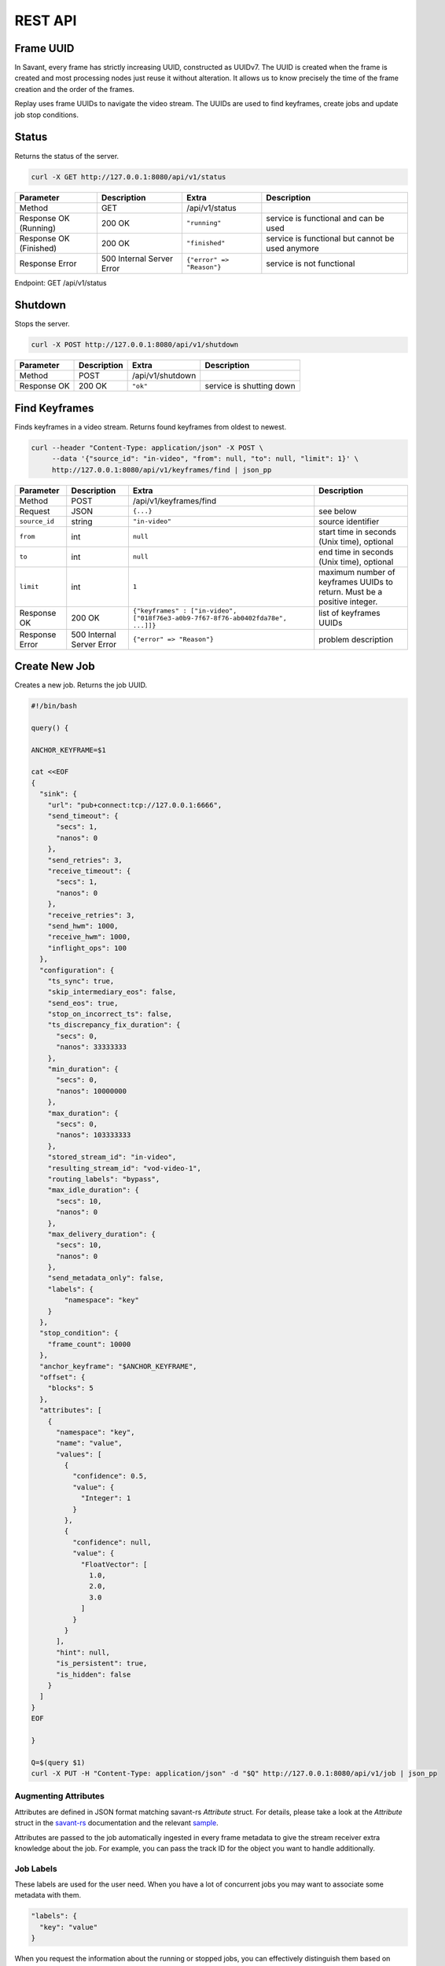 REST API
============

Frame UUID
----------

In Savant, every frame has strictly increasing UUID, constructed as UUIDv7. The UUID is created when the frame is created and most processing nodes just reuse it without alteration. It allows us to know precisely the time of the frame creation and the order of the frames.

Replay uses frame UUIDs to navigate the video stream. The UUIDs are used to find keyframes, create jobs and update job stop conditions.

Status
------

Returns the status of the server.

.. code-block:: bash

    curl -X GET http://127.0.0.1:8080/api/v1/status

.. list-table::
    :header-rows: 1

    * - Parameter
      - Description
      - Extra
      - Description
    * - Method
      - GET
      - /api/v1/status
      -
    * - Response OK (Running)
      - 200 OK
      - ``"running"``
      - service is functional and can be used
    * - Response OK (Finished)
      - 200 OK
      - ``"finished"``
      - service is functional but cannot be used anymore
    * - Response Error
      - 500 Internal Server Error
      - ``{"error" => "Reason"}``
      - service is not functional

Endpoint: GET /api/v1/status

Shutdown
--------

Stops the server.

.. code-block:: bash

    curl -X POST http://127.0.0.1:8080/api/v1/shutdown

.. list-table::
    :header-rows: 1

    * - Parameter
      - Description
      - Extra
      - Description
    * - Method
      - POST
      - /api/v1/shutdown
      -
    * - Response OK
      - 200 OK
      - ``"ok"``
      - service is shutting down

Find Keyframes
--------------

Finds keyframes in a video stream. Returns found keyframes from oldest to newest.

.. code-block:: bash

    curl --header "Content-Type: application/json" -X POST \
         --data '{"source_id": "in-video", "from": null, "to": null, "limit": 1}' \
         http://127.0.0.1:8080/api/v1/keyframes/find | json_pp

.. list-table::
    :header-rows: 1

    * - Parameter
      - Description
      - Extra
      - Description
    * - Method
      - POST
      - /api/v1/keyframes/find
      -
    * - Request
      - JSON
      - ``{...}``
      - see below
    * - ``source_id``
      - string
      - ``"in-video"``
      - source identifier
    * - ``from``
      - int
      - ``null``
      - start time in seconds (Unix time), optional
    * - ``to``
      - int
      - ``null``
      - end time in seconds (Unix time), optional
    * - ``limit``
      - int
      - ``1``
      - maximum number of keyframes UUIDs to return. Must be a positive integer.
    * - Response OK
      - 200 OK
      - ``{"keyframes" : ["in-video", ["018f76e3-a0b9-7f67-8f76-ab0402fda78e", ...]]}``
      - list of keyframes UUIDs
    * - Response Error
      - 500 Internal Server Error
      - ``{"error" => "Reason"}``
      - problem description

Create New Job
--------------

Creates a new job. Returns the job UUID.

.. code-block:: bash

    #!/bin/bash

    query() {

    ANCHOR_KEYFRAME=$1

    cat <<EOF
    {
      "sink": {
        "url": "pub+connect:tcp://127.0.0.1:6666",
        "send_timeout": {
          "secs": 1,
          "nanos": 0
        },
        "send_retries": 3,
        "receive_timeout": {
          "secs": 1,
          "nanos": 0
        },
        "receive_retries": 3,
        "send_hwm": 1000,
        "receive_hwm": 1000,
        "inflight_ops": 100
      },
      "configuration": {
        "ts_sync": true,
        "skip_intermediary_eos": false,
        "send_eos": true,
        "stop_on_incorrect_ts": false,
        "ts_discrepancy_fix_duration": {
          "secs": 0,
          "nanos": 33333333
        },
        "min_duration": {
          "secs": 0,
          "nanos": 10000000
        },
        "max_duration": {
          "secs": 0,
          "nanos": 103333333
        },
        "stored_stream_id": "in-video",
        "resulting_stream_id": "vod-video-1",
        "routing_labels": "bypass",
        "max_idle_duration": {
          "secs": 10,
          "nanos": 0
        },
        "max_delivery_duration": {
          "secs": 10,
          "nanos": 0
        },
        "send_metadata_only": false,
        "labels": {
            "namespace": "key"
        }
      },
      "stop_condition": {
        "frame_count": 10000
      },
      "anchor_keyframe": "$ANCHOR_KEYFRAME",
      "offset": {
        "blocks": 5
      },
      "attributes": [
        {
          "namespace": "key",
          "name": "value",
          "values": [
            {
              "confidence": 0.5,
              "value": {
                "Integer": 1
              }
            },
            {
              "confidence": null,
              "value": {
                "FloatVector": [
                  1.0,
                  2.0,
                  3.0
                ]
              }
            }
          ],
          "hint": null,
          "is_persistent": true,
          "is_hidden": false
        }
      ]
    }
    EOF

    }

    Q=$(query $1)
    curl -X PUT -H "Content-Type: application/json" -d "$Q" http://127.0.0.1:8080/api/v1/job | json_pp

Augmenting Attributes
^^^^^^^^^^^^^^^^^^^^^

Attributes are defined in JSON format matching savant-rs `Attribute` struct. For details, please take a look at the `Attribute` struct in the `savant-rs <https://insight-platform.github.io/savant-rs/modules/savant_rs/primitives.html#savant_rs.primitives.Attribute>`_ documentation and the relevant `sample <https://github.com/insight-platform/savant-rs/blob/main/python/primitives/attribute.py>`_.

Attributes are passed to the job automatically ingested in every frame metadata to give the stream receiver extra knowledge about the job. For example, you can pass the track ID for the object you want to handle additionally.

Job Labels
^^^^^^^^^^

These labels are used for the user need. When you have a lot of concurrent jobs you may want to associate some metadata with them.

.. code-block:: javascript

    "labels": {
      "key": "value"
    }

When you request the information about the running or stopped jobs, you can effectively distinguish them based on them.

Offset
^^^^^^

Offset defines the starting point of the job. It is required to shift back in time from the anchor keyframe. The offset can be defined in two ways:

- number of fully-decodable blocks;
- number of seconds.

Number of Blocks
~~~~~~~~~~~~~~~~

.. code-block:: javascript

    {
      "blocks": <int>
    }

Rewinds to the specified number of blocks (keyframes) before the anchor keyframe.

Number of Seconds
~~~~~~~~~~~~~~~~~

.. code-block:: javascript

    {
      "seconds": <float>
    }

Rewinds to the specified number of seconds before the anchor keyframe but always starts from the keyframe.

Job Stop Condition JSON Body
^^^^^^^^^^^^^^^^^^^^^^^^^^^^

Last Frame
~~~~~~~~~~

.. code-block:: javascript

    {
      "last_frame": {
        "uuid": <UUID>,
      }
    }

When the next frame UUID is "larger" than the specified, the job will stop. Because the system uses strictly increasing UUIDv7 for frame UUIDs, you can construct a UUIDv7 with the desired timestamp to match the timestamp.

Frame Count
~~~~~~~~~~~

.. code-block:: javascript

    {
      "frame_count": <COUNT>
    }

The job will stop when the specified number of frames is processed.

Keyframe Count
~~~~~~~~~~~~~~

.. code-block:: javascript

    {
      "key_frame_count": <COUNT>
    }

The job will stop when the specified number of keyframes is processed.

Timestamp Delta
~~~~~~~~~~~~~~~

.. code-block:: javascript

    {
      "ts_delta_sec": {
        "max_delta_sec": <float, seconds> // 1.0
      }
    }

The job will stop when the encoded timestamp delta between the last frame and the current frame is larger than the specified value.

Realtime Delta
~~~~~~~~~~~~~~

.. code-block:: javascript

    {
      "real_time_delta_ms": {
        "configured_delta_ms": <int, milliseconds> // 1000
      }
    }

The job will stop when the job live time is larger than the specified value.

Now
~~~

.. code-block:: javascript

    "now"

The job will stop immediately.

Never
~~~~~

.. code-block:: javascript

    "never"

The job will never stop.

Time-synchronized And Fast Jobs
^^^^^^^^^^^^^^^^^^^^^^^^^^^^^^^

With Replay, you can re-stream with different speed and time synchronization. The system can handle the following cases:

- as-fast-as-possible re-streaming (in most cases it is limited by a receiver);
- time-synchronized re-streaming (sends according to encoded PTS/DTS labels and time corrections);

Regardless of the mode, the system never changes encoded PTS and DTS labels, Replay just re-streams regulating frame delivery.

Egress FPS Control And Correction
^^^^^^^^^^^^^^^^^^^^^^^^^^^^^^^^^

TODO

Routing Labels
^^^^^^^^^^^^^^

TODO

List Job
--------

List the running job matching the given UUID.

.. code-block:: bash

    JOB_UUID=<JOB_UUID> curl http://127.0.0.1:8080/api/v1/job/$JOB_UUID | json_pp

.. list-table::
    :header-rows: 1

    * - Parameter
      - Description
      - Extra
      - Description
    * - Method
      - GET
      - ``/api/v1/job/<jobid>``
      -
    * - Response OK
      - 200 OK
      - ``{...}``
      - see JSON response below
    * - Response Error
      - 500 Internal Server Error
      - ``{"error" => "Reason"}``
      - problem description

JSON Body:

.. code-block:: javascript

    {
       "jobs" : [
          [
             <jobid>,
             { /* job configuration */ },
             { /* job stop condition */}
          ], ...
       ]
    }


List Jobs
---------

List all running jobs.

.. code-block:: bash

    curl http://127.0.0.1:8080/api/v1/job | json_pp

.. list-table::
    :header-rows: 1

    * - Parameter
      - Description
      - Extra
      - Description
    * - Method
      - GET
      - ``/api/v1/job``
      -
    * - Response OK
      - 200 OK
      - ``{...}``
      - see JSON response below
    * - Response Error
      - 500 Internal Server Error
      - ``{"error" => "Reason"}``
      - problem description

JSON Body:

.. code-block:: javascript

    {
       "jobs" : [
          [
             <jobid>,
             { /* job configuration */ },
             { /* job stop condition */}
          ], ...
       ]
    }


List Stopped Jobs
-----------------

List all stopped but not yet evicted jobs.

.. code-block:: bash

    curl http://127.0.0.1:8080/api/v1/job/stopped | json_pp

.. list-table::
    :header-rows: 1

    * - Parameter
      - Description
      - Extra
      - Description
    * - Method
      - GET
      - ``/api/v1/job/stopped``
      -
    * - Response OK
      - 200 OK
      - ``{...}``
      - see JSON response below
    * - Response Error
      - 500 Internal Server Error
      - ``{"error" => "Reason"}``
      - problem description


200 OK JSON Body:

.. code-block:: javascript

    {
       "stopped_jobs" : [
          [
             <jobid>,
             { /* job configuration */ },
             null | "When error, termination reason"
          ], ...
       ]
    }


Delete Job
----------

Forcefully deletes the running job matching the given UUID.

.. code-block:: bash

    JOB_UUID=<JOB_UUID> curl -X DELETE http://127.0.0.1:8080/api/v1/job/$JOB_UUID | json_pp

.. list-table::
    :header-rows: 1

    * - Parameter
      - Description
      - Extra
      - Description
    * - Method
      - DELETE
      - ``/api/v1/job/<jobid>``
      -
    * - Response OK
      - 200 OK
      - ``"ok"``
      - job was deleted
    * - Response Error
      - 500 Internal Server Error
      - ``{"error" => "Reason"}``
      - problem description


Update Job Stop Condition
-------------------------

Updates the stop condition of the running job matching the given UUID.

.. code-block:: bash

    JOB_UUID=<JOB_UUID> curl \
         --header "Content-Type: application/json" -X PATCH \
         --data '{"frame_count": 10000}' \
         http://127.0.0.1:8080/api/v1/job/$JOB_UUID/stop-condition | json_pp

.. list-table::
    :header-rows: 1

    * - Parameter
      - Description
      - Extra
      - Description
    * - Method
      - PATCH
      - ``/api/v1/job/<jobid>/stop-condition``
      -
    * - Request
      - JSON
      - ``{...}``
      - see the `Job Stop Condition JSON Body`_ section in the `Create New Job`_ section
    * - Response OK
      - 200 OK
      - ``"ok"``
      - stop condition was updated
    * - Response Error
      - 500 Internal Server Error
      - ``{"error" => "Reason"}``
      - problem description

